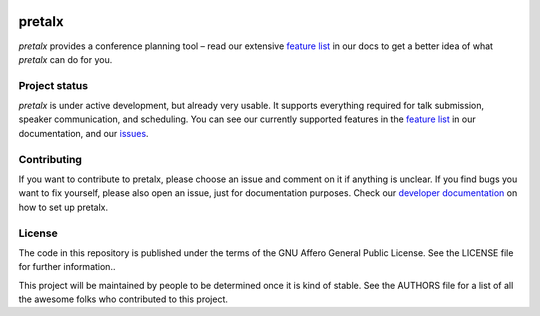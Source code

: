 .. image:: https://github.com/openeventstack/pretalx/blob/master/assets/logo.png

pretalx
=======

.. image:: https://travis-ci.org/openeventstack/pretalx.svg?branch=master
   :target: https://travis-ci.org/openeventstack/pretalx

.. image:: https://codecov.io/gh/openeventstack/pretalx/branch/master/graph/badge.svg
   :target: https://codecov.io/gh/openeventstack/pretalx


.. image:: https://readthedocs.org/projects/pretalx/badge/?version=latest
   :target: http://pretalx.readthedocs.io/en/latest/?badge=latest
   :alt: Documentation

`pretalx` provides a conference planning tool – read our extensive `feature list`_ in our docs to
get a better idea of what `pretalx` can do for you.

Project status
--------------
`pretalx` is under active development, but already very usable. It supports everything required for
talk submission, speaker communication, and scheduling. You can see our currently supported features
in the `feature list`_ in our documentation, and our issues_.

Contributing
------------
If you want to contribute to pretalx, please choose an issue and comment on it if anything is unclear. If
you find bugs you want to fix yourself, please also open an issue, just for documentation purposes.
Check our `developer documentation`_ on how to set up pretalx.

License
-------
The code in this repository is published under the terms of the GNU Affero General Public License.
See the LICENSE file for further information..

This project will be maintained by people to be determined once it is kind of stable.
See the AUTHORS file for a list of all the awesome folks who contributed to this project.

.. _issues: https://github.com/openeventstack/pretalx/issues/
.. _me: mailto:rixx@cutebit.de
.. _feature list: https://pretalx.readthedocs.io/en/latest/features.html
.. _developer documentation: https://pretalx.readthedocs.io/en/latest/contribute/index.html
